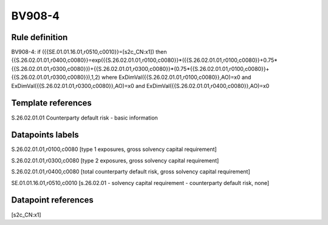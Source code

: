=======
BV908-4
=======

Rule definition
---------------

BV908-4: if ({{SE.01.01.16.01,r0510,c0010}}=[s2c_CN:x1]) then {{S.26.02.01.01,r0400,c0080}}=exp({{S.26.02.01.01,r0100,c0080}}*({{S.26.02.01.01,r0100,c0080}}+0.75*{{S.26.02.01.01,r0300,c0080}})+{{S.26.02.01.01,r0300,c0080}}*(0.75*{{S.26.02.01.01,r0100,c0080}}+{{S.26.02.01.01,r0300,c0080}}),1,2) where ExDimVal({{S.26.02.01.01,r0100,c0080}},AO)=x0 and ExDimVal({{S.26.02.01.01,r0300,c0080}},AO)=x0 and ExDimVal({{S.26.02.01.01,r0400,c0080}},AO)=x0


Template references
-------------------

S.26.02.01.01 Counterparty default risk - basic information


Datapoints labels
-----------------

S.26.02.01.01,r0100,c0080 [type 1 exposures, gross solvency capital requirement]

S.26.02.01.01,r0300,c0080 [type 2 exposures, gross solvency capital requirement]

S.26.02.01.01,r0400,c0080 [total counterparty default risk, gross solvency capital requirement]

SE.01.01.16.01,r0510,c0010 [s.26.02.01 - solvency capital requirement - counterparty default risk, none]



Datapoint references
--------------------

[s2c_CN:x1]